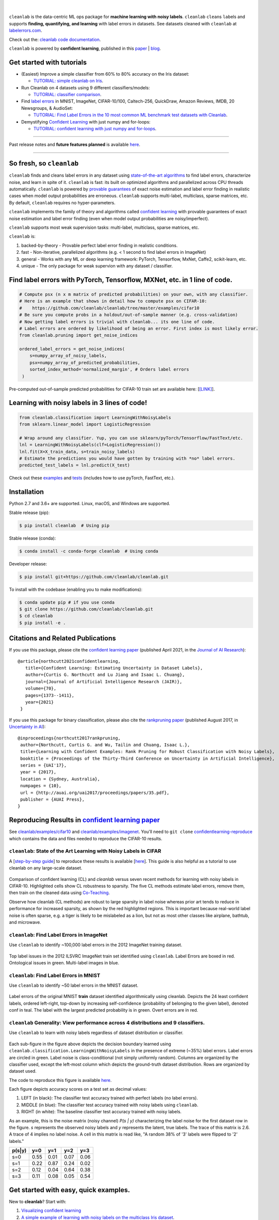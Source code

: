 .. figure:: https://raw.githubusercontent.com/cleanlab/assets/master/cleanlab/cleanlab_logo.png
   :target: https://github.com/cleanlab/cleanlab/
   :align: center
   :alt: cleanlab 

|  

``cleanlab`` is the data-centric ML ops package for **machine learning with noisy labels**. ``cleanlab`` ``clean``\s ``lab``\els and supports **finding, quantifying, and learning** with label errors in datasets. See datasets cleaned with ``cleanlab`` at `labelerrors.com <https://labelerrors.com>`__.

Check out the: `cleanlab code documentation <https://cleanlab.readthedocs.io/>`__. 

``cleanlab`` is powered by **confident learning**, published in this `paper <https://jair.org/index.php/jair/article/view/12125>`__ | `blog <https://l7.curtisnorthcutt.com/confident-learning>`__. 


|pypi| |os| |py_versions| |build_status| |coverage| |docs|

.. |pypi| image:: https://img.shields.io/pypi/v/cleanlab.svg
    :target: https://pypi.org/pypi/cleanlab/
.. |os| image:: https://img.shields.io/badge/platform-windows%20%7C%20macos%20%7C%20linux-lightgrey
    :target: https://pypi.org/pypi/cleanlab/
.. |py_versions| image:: https://img.shields.io/badge/python-2.7%20%7C%203.6%2B-blue
    :target: https://pypi.org/pypi/cleanlab/
.. |build_status| image:: https://github.com/cleanlab/cleanlab/workflows/CI/badge.svg
    :target: https://github.com/cleanlab/cleanlab/actions?query=workflow%3ACI
.. |coverage| image:: https://codecov.io/gh/cleanlab/cleanlab/branch/master/graph/badge.svg
    :target: https://app.codecov.io/gh/cleanlab/cleanlab
.. |docs| image:: https://readthedocs.org/projects/cleanlab/badge/?version=latest
    :target: https://cleanlab.readthedocs.io/en/latest/?badge=latest


Get started with tutorials
==========================

* (Easiest) Improve a simple classifier from 60% to 80% accuracy on the Iris dataset:
  
  * `TUTORIAL: simple cleanlab on Iris <https://github.com/cleanlab/examples/blob/master/iris_simple_example.ipynb>`__.

* Run Cleanlab on 4 datasets using 9 different classifiers/models:
  
  * `TUTORIAL: classifier comparison <https://github.com/cleanlab/examples/blob/master/classifier_comparison.ipynb>`__.

* Find `label errors <https://openreview.net/forum?id=XccDXrDNLek>`_ in MNIST, ImageNet, CIFAR-10/100, Caltech-256, QuickDraw, Amazon Reviews, IMDB, 20 Newsgroups, & AudioSet:

  * `TUTORIAL: Find Label Errors in the 10 most common ML benchmark test datasets with Cleanlab <https://github.com/cleanlab/label-errors/blob/main/examples/Tutorial%20-%20How%20To%20Find%20Label%20Errors%20With%20CleanLab.ipynb>`__.

* Demystifying `Confident Learning <https://www.jair.org/index.php/jair/article/view/12125>`_ with just numpy and for-loops:

  * `TUTORIAL: confident learning with just numpy and for-loops <https://github.com/cleanlab/examples/blob/master/simplifying_confident_learning_tutorial.ipynb>`__.

****

.. raw:: html

    <details><summary><b>News! (2021) </b> -- <code>cleanlab</code> finds pervasive label errors in the most common ML test sets (<b>click to learn more</b>) </summary>
      <ul>
        <li> <b>Apr 2021 🎉</b>  The Journal of AI Research published the <a href="https://jair.org/index.php/jair/article/view/12125">confident learning paper (Northcutt, Jiang, & Chuang, 2021)</a>.</li>
        <li><b>Mar 2021 😲</b>  <code>cleanlab</code> used to find and fix the label errors in 10 of the most common ML benchmark test sets, published in <a href="https://sites.google.com/connect.hku.hk/robustml-2021/accepted-papers/paper-050">ICLR 2021 RobustML workshop</a> and <a href="https://weasul.github.io/papers/27.pdf">ICLR 2021 WeaSuL workshop</a>. Along with <a href="https://arxiv.org/abs/1911.00068">the paper (Northcutt, Athalye, & Mueller, 2021)</a>, the authors launched <a href="https://labelerrors.com">labelerrors.com</a> where you can view the label errors in these datasets.</li>
      </ul>
    </details>
 
  <details><summary><b>News! (2020) </b> -- <code>cleanlab</code> adds support for all OS, achieves state-of-the-art, supports co-teaching, and more (<b>click to learn more</b>) </summary>
   <p>
   
   <ul>
      <li> <b>Dec 2020 🎉</b>  <code>cleanlab</code> supports NeurIPS workshop paper <a href="http://securedata.lol/camera_ready/28.pdf">(Northcutt, Athalye, & Lin, 2020)</a>.</li>
      <li> <b>Dec 2020 🤖</b>  <code>cleanlab</code>` supports <a href="https://github.com/cleanlab/cleanlab#pu-learning-with-cleanlab">PU learning</a>.</li>
      <li> <b>Feb 2020 🤖</b>  <code>cleanlab</code> now natively supports Mac, Linux, and Windows.</li>
      <li> <b>Feb 2020 🤖</b>  <code>cleanlab</code> now supports <a href="https://github.com/cleanlab/cleanlab/blob/master/cleanlab/coteaching.py">Co-Teaching</a> <a href="https://arxiv.org/abs/1804.06872">(Han et al., 2018)</a>.</li>
      <li> <b>Jan 2020 🎉</b> <code>cleanlab</code> achieves state-of-the-art on CIFAR-10 for learning with noisy labels. Code to reproduce is here:  <a href="https://github.com/cleanlab/cleanlab/tree/master/examples/cifar10">examples/cifar10</a>. This is a great place for newcomers to see how to use cleanlab on real datasets. Data needed is available in the <a href="https://github.com/cgnorthcutt/confidentlearning-reproduce">confidentlearning-reproduce</a> repo, <code>cleanlab</code> v0.1.0 reproduces results in <a href="https://arxiv.org/abs/1911.00068">the CL paper</a>.</li>
   </ul>


   </p>
   </details>

Past release notes and **future features planned**  is available `here <https://github.com/cleanlab/cleanlab/blob/master/cleanlab/version.py>`__.

****

So fresh, so ``cleanlab`` 
=========================

``cleanlab`` finds and cleans label errors in any dataset using `state-of-the-art algorithms <https://arxiv.org/abs/1911.00068>`__ to find label errors, characterize noise, and learn in spite of it. ``cleanlab`` is fast: its built on optimized algorithms and parallelized across CPU threads automatically. ``cleanlab`` is powered by `provable guarantees <https://arxiv.org/abs/1911.00068>`__ of exact noise estimation and label error finding in realistic cases when model output probabilities are erroneous. ``cleanlab`` supports multi-label, multiclass, sparse matrices, etc. By default, ``cleanlab`` requires no hyper-parameters.

``cleanlab`` implements the family of theory and algorithms called `confident learning <https://arxiv.org/abs/1911.00068>`__ with provable guarantees of exact noise estimation and label error finding (even when model output probabilities are noisy/imperfect). 

``cleanlab`` supports most weak supervision tasks: multi-label, multiclass, sparse matrices, etc. 

``cleanlab`` is:

1. backed-by-theory - Provable perfect label error finding in realistic conditions.
2. fast - Non-iterative, parallelized algorithms (e.g. < 1 second to find label errors in ImageNet)
3. general - Works with any ML or deep learning framework: PyTorch, Tensorflow, MxNet, Caffe2, scikit-learn, etc.
4. unique - The only package for weak supervion with any dataset / classifier.


Find label errors with PyTorch, Tensorflow, MXNet, etc. in 1 line of code.
==========================================================================

.. code:: python

   # Compute psx (n x m matrix of predicted probabilities) on your own, with any classifier.
   # Here is an example that shows in detail how to compute psx on CIFAR-10:
   #    https://github.com/cleanlab/cleanlab/tree/master/examples/cifar10
   # Be sure you compute probs in a holdout/out-of-sample manner (e.g. cross-validation)
   # Now getting label errors is trivial with cleanlab... its one line of code.
   # Label errors are ordered by likelihood of being an error. First index is most likely error.
   from cleanlab.pruning import get_noise_indices

   ordered_label_errors = get_noise_indices(
       s=numpy_array_of_noisy_labels,
       psx=numpy_array_of_predicted_probabilities,
       sorted_index_method='normalized_margin', # Orders label errors
    )

Pre-computed out-of-sample predicted probabilities for CIFAR-10 train set are available here: [`[LINK] <https://github.com/cleanlab/cleanlab/tree/master/examples/cifar10>`__].
   
Learning with noisy labels in 3 lines of code!
==============================================
   
.. code:: python
   
   from cleanlab.classification import LearningWithNoisyLabels
   from sklearn.linear_model import LogisticRegression

   # Wrap around any classifier. Yup, you can use sklearn/pyTorch/Tensorflow/FastText/etc.
   lnl = LearningWithNoisyLabels(clf=LogisticRegression()) 
   lnl.fit(X=X_train_data, s=train_noisy_labels) 
   # Estimate the predictions you would have gotten by training with *no* label errors.
   predicted_test_labels = lnl.predict(X_test)


Check out these `examples <https://github.com/cleanlab/cleanlab/tree/master/examples>`__ and `tests <https://github.com/cleanlab/cleanlab/tree/master/tests>`__ (includes how to use pyTorch, FastText, etc.).


Installation
============

Python 2.7 and 3.6+ are supported. Linux, macOS, and Windows are supported.

Stable release (pip):

.. code-block:: bash

   $ pip install cleanlab  # Using pip

Stable release (conda):

.. code-block:: bash

   $ conda install -c conda-forge cleanlab  # Using conda

Developer release:

.. code-block:: bash

   $ pip install git+https://github.com/cleanlab/cleanlab.git

To install with the codebase (enabling you to make modifications):

.. code-block:: bash

   $ conda update pip # if you use conda
   $ git clone https://github.com/cleanlab/cleanlab.git
   $ cd cleanlab
   $ pip install -e .


Citations and Related Publications
==================================

If you use this package, please cite the `confident learning paper <https://arxiv.org/abs/1911.00068>`__ (published April 2021, in the `Journal of AI Research <https://jair.org/index.php/jair/article/view/12125>`__):

::

  @article{northcutt2021confidentlearning,
     title={Confident Learning: Estimating Uncertainty in Dataset Labels},
     author={Curtis G. Northcutt and Lu Jiang and Isaac L. Chuang},
     journal={Journal of Artificial Intelligence Research (JAIR)},
     volume={70},
     pages={1373--1411},
     year={2021}
   }



If you use this package for binary classification, please also cite the `rankpruning paper <https://arxiv.org/abs/1705.01936>`__ (published August 2017, in `Uncertainty in AI <http://auai.org/uai2017/proceedings/papers/35.pdf>`__):

::

   @inproceedings{northcutt2017rankpruning,
    author={Northcutt, Curtis G. and Wu, Tailin and Chuang, Isaac L.},
    title={Learning with Confident Examples: Rank Pruning for Robust Classification with Noisy Labels},
    booktitle = {Proceedings of the Thirty-Third Conference on Uncertainty in Artificial Intelligence},
    series = {UAI'17},
    year = {2017},
    location = {Sydney, Australia},
    numpages = {10},
    url = {http://auai.org/uai2017/proceedings/papers/35.pdf},
    publisher = {AUAI Press},
   } 

Reproducing Results in  `confident learning paper <https://arxiv.org/abs/1911.00068>`__ 
=======================================================================================

See `cleanlab/examples/cifar10 <https://github.com/cleanlab/cleanlab/tree/master/examples/cifar10>`__ and  `cleanlab/examples/imagenet <https://github.com/cleanlab/cleanlab/tree/master/examples/imagenet>`__. You'll need to ``git clone`` `confidentlearning-reproduce <https://github.com/cgnorthcutt/confidentlearning-reproduce>`__  which contains the data and files needed to reproduce the CIFAR-10 results.


``cleanlab``: State of the Art Learning with Noisy Labels in CIFAR
------------------------------------------------------------------


A [`step-by-step guide <https://github.com/cleanlab/cleanlab/tree/master/examples/cifar10>`__] to reproduce these results is available [`here <https://github.com/cleanlab/cleanlab/tree/master/examples/cifar10>`__]. This guide is also helpful as a tutorial to use cleanlab on any large-scale dataset.

.. figure:: https://raw.githubusercontent.com/cleanlab/assets/master/cleanlab/cifar10_benchmarks.png
   :align: center
   :alt: Image depicting CIFAR10 benchmarks 

Comparison of confident learning (CL) and `cleanlab` versus seven recent methods for learning with noisy labels in CIFAR-10. Highlighted cells show CL robustness to sparsity. The five CL methods estimate label errors, remove them, then train on the cleaned data using `Co-Teaching <https://github.com/cleanlab/cleanlab/blob/master/cleanlab/coteaching.py>`__.

Observe how cleanlab (CL methods) are robust to large sparsity in label noise whereas prior art tends to reduce in performance for increased sparsity, as shown by the red highlighted regions. This is important because real-world label noise is often sparse, e.g. a tiger is likely to be mislabeled as a lion, but not as most other classes like airplane, bathtub, and microwave.

``cleanlab``: Find Label Errors in ImageNet
-------------------------------------------

Use ``cleanlab`` to identify ~100,000 label errors in the 2012 ImageNet training dataset. 

.. figure:: https://raw.githubusercontent.com/cleanlab/assets/master/cleanlab/imagenet_train_label_errors_32.jpg
   :align: center
   :alt: Image depicting label errors in ImageNet train set 

Top label issues in the 2012 ILSVRC ImageNet train set identified using ``cleanlab``. Label Errors are boxed in red. Ontological issues in green. Multi-label images in blue.

``cleanlab``: Find Label Errors in MNIST
----------------------------------------

Use ``cleanlab`` to identify ~50 label errors in the MNIST dataset. 

.. figure:: https://raw.githubusercontent.com/cleanlab/assets/master/cleanlab/mnist_training_label_errors24_prune_by_noise_rate.png
   :align: center
   :alt: Image depicting label errors in MNIST train set 

Label errors of the original MNIST **train** dataset identified algorithmically using cleanlab. Depicts the 24 least confident labels, ordered left-right, top-down by increasing self-confidence (probability of belonging to the given label), denoted conf in teal. The label with the largest predicted probability is in green. Overt errors are in red.

 
``cleanlab`` Generality: View performance across 4 distributions and 9 classifiers.
-----------------------------------------------------------------------------------

Use ``cleanlab`` to learn with noisy labels regardless of dataset distribution or classifier. 

.. figure:: https://raw.githubusercontent.com/cleanlab/assets/master/cleanlab/demo_cleanlab_across_datasets_and_classifiers.png
   :align: center
   :alt: Image depicting generality of cleanlab across datasets and classifiers 

Each sub-figure in the figure above depicts the decision boundary learned using ``cleanlab.classification.LearningWithNoisyLabels`` in the presence of extreme (\~35%) label errors. Label errors are circled in green. Label noise is class-conditional (not simply uniformly random). Columns are organized by the classifier used, except the left-most column which depicts the ground-truth dataset distribution. Rows are organized by dataset used.

The code to reproduce this figure is available `here <https://github.com/cleanlab/examples/blob/master/classifier_comparison.ipynb>`__.

Each figure depicts accuracy scores on a test set as decimal values: 

1. LEFT (in black): The classifier test accuracy trained with perfect labels (no label errors). 
2. MIDDLE (in blue): The classifier test accuracy trained with noisy labels using ``cleanlab``. 
3. RIGHT (in white): The baseline classifier test accuracy trained with noisy labels.

As an example, this is the noise matrix (noisy channel) *P(s \| y)* characterizing the label noise for the first dataset row in the figure. *s* represents the observed noisy labels and *y* represents the latent, true labels. The trace of this matrix is 2.6. A trace of 4 implies no label noise. A cell in this matrix is read like, "A random 38% of '3' labels were flipped to '2' labels."

======  ====  ====  ====  ==== 
p(s|y)   y=0   y=1   y=2   y=3
======  ====  ====  ====  ==== 
s=0     0.55  0.01  0.07  0.06
s=1     0.22  0.87  0.24  0.02
s=2     0.12  0.04  0.64  0.38
s=3     0.11  0.08  0.05  0.54
======  ====  ====  ====  ====


Get started with easy, quick examples.
======================================

New to **cleanlab**? Start with:

1. `Visualizing confident
   learning <https://github.com/cleanlab/examples/blob/master/visualizing_confident_learning.ipynb>`__
2. `A simple example of learning with noisy labels on the multiclass
   Iris dataset <https://github.com/cleanlab/examples/blob/master/iris_simple_example.ipynb>`__.

These examples show how easy it is to characterize label noise in
datasets, learn with noisy labels, identify label errors, estimate
latent priors and noisy channels, and more.

.. ..

   <!---

   

   ![Image depicting label errors in MNIST test set.](https://raw.githubusercontent.com/cleanlab/assets/master/cleanlab/mnist_test_label_errors8.png)
    Selected label errors in the MNIST **test** dataset ordered by increasing self-confidence (in teal).

   ## Automatically identify ~5k (of 50k) validation set label errors in ImageNet. [[link]](examples/finding_ImageNet_label_errors).
   ![Image depicting label errors in ImageNet validation set.](https://raw.githubusercontent.com/cleanlab/assets/master/cleanlab/imagenet_validation_label_errors_96_prune_by_noise_rate.jpg)
   Label errors in the 2012 ImageNet validation dataset identified automatically with cleanlab using a pre-trained resnet18. Displayed are the 96 least confident labels. We see that ImageNet contains numerous multi-label images, although it is used widely by the machine learning and vision communities as a single-label benchmark dataset.

   --->

Use ``cleanlab`` with any model (Tensorflow, caffe2, PyTorch, etc.)
-------------------------------------------------------------------

All of the features of the ``cleanlab`` package work with **any model**.
Yes, any model. Feel free to use PyTorch, Tensorflow, caffe2,
scikit-learn, mxnet, etc. If you use a scikit-learn classifier, all
``cleanlab`` methods will work out-of-the-box. It’s also easy to use
your favorite model from a non-scikit-learn package, just wrap your
model into a Python class that inherits the
``sklearn.base.BaseEstimator``:

.. code:: python

   from sklearn.base import BaseEstimator
   class YourFavoriteModel(BaseEstimator): # Inherits sklearn base classifier
       def __init__(self, ):
           pass
       def fit(self, X, y, sample_weight=None):
           pass
       def predict(self, X):
           pass
       def predict_proba(self, X):
           pass
       def score(self, X, y, sample_weight=None):
           pass
           
   # Now you can use your model with `cleanlab`. Here's one example:
   from cleanlab.classification import LearningWithNoisyLabels
   lnl = LearningWithNoisyLabels(clf=YourFavoriteModel())
   lnl.fit(train_data, train_labels_with_errors)

Want to see a working example? `Here’s a compliant PyTorch MNIST CNN class <https://github.com/cleanlab/cleanlab/blob/master/cleanlab/models/mnist_pytorch.py#L28>`__
^^^^^^^^^^^^^^^^^^^^^^^^^^^^^^^^^^^^^^^^^^^^^^^^^^^^^^^^^^^^^^^^^^^^^^^^^^^^^^^^^^^^^^^^^^^^^^^^^^^^^^^^^^^^^^^^^^^^^^^^^^^^^^^^^^^^^^^^^^^^^^^^^^^^^^^^^^^^^^^^^^^^^^^^

As you can see
`here <https://github.com/cleanlab/cleanlab/blob/master/cleanlab/models/mnist_pytorch.py#L28>`__,
technically you don’t actually need to inherit from
``sklearn.base.BaseEstimator``, as you can just create a class that
defines .fit(), .predict(), and .predict_proba(), but inheriting makes
downstream scikit-learn applications like hyper-parameter optimization
work seamlessly. For example, the `LearningWithNoisyLabels()
model <https://github.com/cleanlab/cleanlab/blob/master/cleanlab/classification.py#L48>`__
is fully compliant.

Note, some libraries exists to do this for you. For pyTorch, check out
the ``skorch`` Python library which will wrap your ``pytorch`` model
into a ``scikit-learn`` compliant model.


Documentation by Example
========================

``cleanlab`` Core Package Components
------------------------------------

1. **cleanlab/classification.py** - The LearningWithNoisyLabels() class for learning with noisy labels.
2. **cleanlab/latent_algebra.py** -	Equalities when noise information is known.
3. **cleanlab/latent_estimation.py** -	Estimates and fully characterizes all variants of label noise.
4. **cleanlab/noise_generation.py** - Generate mathematically valid synthetic noise matrices.
5. **cleanlab/polyplex.py** -	Characterizes joint distribution of label noise EXACTLY from noisy channel.
6. **cleanlab/pruning.py** - Finds the indices of the examples with label errors in a dataset.

Many of these methods have default parameters that won’t be covered
here. Check out the method docstrings for full documentation.


Methods to Standardize Research with Noisy Labels
-------------------------------------------------

``cleanlab`` supports a number of functions to generate noise for benchmarking and standardization in research. This next example shows how to generate valid, class-conditional, unformly random noisy channel matrices:

.. code:: python

    # Generate a valid (necessary conditions for learnability are met) noise matrix for any trace > 1
    from cleanlab.noise_generation import generate_noise_matrix_from_trace
    noise_matrix=generate_noise_matrix_from_trace(
        K=number_of_classes, 
        trace=float_value_greater_than_1_and_leq_K,
        py=prior_of_y_actual_labels_which_is_just_an_array_of_length_K,
        frac_zero_noise_rates=float_from_0_to_1_controlling_sparsity,
    )

    # Check if a noise matrix is valid (necessary conditions for learnability are met)
    from cleanlab.noise_generation import noise_matrix_is_valid
    is_valid=noise_matrix_is_valid(noise_matrix, prior_of_y_which_is_just_an_array_of_length_K)

For a given noise matrix, this example shows how to generate noisy labels. Methods can be seeded for reproducibility.

.. code:: python

    # Generate noisy labels using the noise_marix. Guarantees exact amount of noise in labels.
    from cleanlab.noise_generation import generate_noisy_labels
    s_noisy_labels = generate_noisy_labels(y_hidden_actual_labels, noise_matrix)
   
    # This package is a full of other useful methods for learning with noisy labels.
    # The tutorial stops here, but you don't have to. Inspect method docstrings for full docs.


Estimate the confident joint, the latent noisy channel matrix, *P(s \| y)* and inverse, *P(y \| s)*, the latent prior of the unobserved, actual true labels, *p(y)*, and the predicted probabilities.
------------------------------------------------------------------------------------------------------------------------------------------------------------------------------------------------------

*s* denotes a random variable that represents the observed, noisy
label and *y* denotes a random variable representing the hidden, actual
labels. Both *s* and *y* take any of the m classes as values. The
``cleanlab`` package supports different levels of granularity for
computation depending on the needs of the user. Because of this, we
support multiple alternatives, all no more than a few lines, to estimate
these latent distribution arrays, enabling the user to reduce
computation time by only computing what they need to compute, as seen in
the examples below.

Throughout these examples, you’ll see a variable called
*confident_joint*. The confident joint is an m x m matrix (m is the
number of classes) that counts, for every observed, noisy class, the
number of examples that confidently belong to every latent, hidden
class. It counts the number of examples that we are confident are
labeled correctly or incorrectly for every pair of obseved and
unobserved classes. The confident joint is an unnormalized estimate of
the complete-information latent joint distribution, *Ps,y*. Most of the
methods in the **cleanlab** package start by first estimating the
*confident_joint*. You can learn more about this in the `confident learning paper <https://arxiv.org/abs/1911.00068>`__.

Option 1: Compute the confident joint and predicted probs first. Stop if that’s all you need.
^^^^^^^^^^^^^^^^^^^^^^^^^^^^^^^^^^^^^^^^^^^^^^^^^^^^^^^^^^^^^^^^^^^^^^^^^^^^^^^^^^^^^^^^^^^^^

.. code:: python

   from cleanlab.latent_estimation import estimate_latent
   from cleanlab.latent_estimation import estimate_confident_joint_and_cv_pred_proba

   # Compute the confident joint and the n x m predicted probabilities matrix (psx),
   # for n examples, m classes. Stop here if all you need is the confident joint.
   confident_joint, psx = estimate_confident_joint_and_cv_pred_proba(
       X=X_train, 
       s=train_labels_with_errors,
       clf=logreg(), # default, you can use any classifier
   )

   # Estimate latent distributions: p(y) as est_py, P(s|y) as est_nm, and P(y|s) as est_inv
   est_py, est_nm, est_inv = estimate_latent(confident_joint, s=train_labels_with_errors)

Option 2: Estimate the latent distribution matrices in a single line of code.
^^^^^^^^^^^^^^^^^^^^^^^^^^^^^^^^^^^^^^^^^^^^^^^^^^^^^^^^^^^^^^^^^^^^^^^^^^^^^

.. code:: python

   from cleanlab.latent_estimation import estimate_py_noise_matrices_and_cv_pred_proba
   est_py, est_nm, est_inv, confident_joint, psx = estimate_py_noise_matrices_and_cv_pred_proba(
       X=X_train,
       s=train_labels_with_errors,
   )

Option 3: Skip computing the predicted probabilities if you already have them.
^^^^^^^^^^^^^^^^^^^^^^^^^^^^^^^^^^^^^^^^^^^^^^^^^^^^^^^^^^^^^^^^^^^^^^^^^^^^^^

.. code:: python

   # Already have psx? (n x m matrix of predicted probabilities)
   # For example, you might get them from a pre-trained model (like resnet on ImageNet)
   # With the cleanlab package, you estimate directly with psx.
   from cleanlab.latent_estimation import estimate_py_and_noise_matrices_from_probabilities
   est_py, est_nm, est_inv, confident_joint = estimate_py_and_noise_matrices_from_probabilities(
       s=train_labels_with_errors, 
       psx=psx,
   )


Completely characterize label noise in a dataset:
-------------------------------------------------

The joint probability distribution of noisy and true labels, *P(s,y)*, completely characterizes label noise with a class-conditional *m x m* matrix. 

.. code:: python

    from cleanlab.latent_estimation import estimate_joint
    joint = estimate_joint(
        s=noisy_labels,
        psx=probabilities,
        confident_joint=None,  # Provide if you have it already
    )


PU learning with cleanlab:
--------------------------

PU learning is a special case when one of your classes has no error. P stands for the positive class and **is assumed to have zero label errors** and U stands for unlabeled data, but in practice, we just assume the U class is a noisy negative class that contains some positive examples. Thus, the goal of PU learning is to (1) estimate the proportion of positives in the negative class (see `fraction_noise_in_unlabeled_class` in the last example), (2) find the errors (see last example), and (3) train on clean data (see first example below). `cleanlab` does all three, taking into account that there is no label errors in whichever class you specify.

There are two ways to use `cleanlab` for PU learning. We'll look at each here.

Method 1. If you are using the cleanlab classifier `LearningWithNoisyLabels()`, and your dataset has exactly two classes (positive = 1, and negative = 0), PU learning is supported directly in `cleanlab`. You can perform PU learning like this:

.. code:: python

   from cleanlab.classification import LearningWithNoisyLabels
   from sklearn.linear_model import LogisticRegression
   # Wrap around any classifier. Yup, you can use sklearn/pyTorch/Tensorflow/FastText/etc.
   pu_class = 0 # Should be 0 or 1. Label of class with NO ERRORS. (e.g., P class in PU)
   lnl = LearningWithNoisyLabels(clf=LogisticRegression(), pulearning=pu_class)
   lnl.fit(X=X_train_data, s=train_noisy_labels)
   # Estimate the predictions you would have gotten by training with *no* label errors.
   predicted_test_labels = lnl.predict(X_test)


Method 2. However, you might be using a more complicated classifier that doesn't work well with LearningWithNoisyLabels (see this example for CIFAR-10). Or you might have 3 or more classes. Here's how to use cleanlab for PU learning in this situation.
To let cleanlab know which class has no error (in standard PU learning, this is the P class), you need to set the threshold for that class to 1 (1 means the probability that the labels of that class are correct is 1, i.e. that class has no error). Here's the code:

.. code:: python

   import numpy as np
   # K is the number of classes in your dataset
   # psx are the cross-validated predicted probabilities.
   # s is the array/list/iterable of noisy labels
   # pu_class is a 0-based integer for the class that has no label errors.
   thresholds = np.asarray([np.mean(psx[:, k][s == k]) for k in range(K)])
   thresholds[pu_class] = 1.0


Now you can use cleanlab however you were before.
Just be sure to pass in this thresholds parameter wherever it applies. For example:
 
.. code:: python

   # Uncertainty quantification (characterize the label noise
   # by estimating the joint distribution of noisy and true labels)
   cj = compute_confident_joint(s, psx, thresholds=thresholds, )
   # Now the noise (cj) has been estimated taking into account that some class(es) have no error.
   # We can use cj to find label errors like this:
   indices_of_label_errors = get_noise_indices(s, psx, confident_joint=cj, )
   
   # In addition to label errors, we can find the fraction of noise in the unlabeled class.
   # First we need the inv_noise_matrix which contains P(y|s) (proportion of mislabeling).
   _, _, inv_noise_matrix = estimate_latent(confident_joint=cj, s=s, )
   # Because inv_noise_matrix contains P(y|s), p (y = anything | s = pu_class) should be 0
   # because the prob(true label is something else | example is in pu_class) is 0.
   # What's more interesting is p(y = anything | s is not put_class), or in the binary case
   # this translates to p(y = pu_class | s = 1 - pu_class) because pu_class is 0 or 1.
   # So, to find the fraction_noise_in_unlabeled_class, for binary, you just compute:
   fraction_noise_in_unlabeled_class = inv_noise_matrix[pu_class][1 - pu_class] 


Now that you have `indices_of_label_errors`, you can remove those label errors and train on clean data (or only remove some of the label errors and iteratively use confident learning / cleanlab to improve results)


The Polyplex
------------

The key to learning in the presence of label errors is estimating the joint distribution between the actual, hidden labels ‘*y*’ and the observed, noisy labels ‘*s*’. Using ``cleanlab`` and the theory of confident learning, we can completely characterize the trace of the latent joint distribution, *trace(P(s,y))*, given *p(y)*, for any fraction of label errors, i.e. for any trace of the noisy channel, *trace(P(s|y))*.

You can check out how to do this yourself here: 1. `Drawing
Polyplices <https://github.com/cleanlab/examples/blob/master/drawing_polyplices.ipynb>`__ 2. `Computing
Polyplices <https://github.com/cleanlab/cleanlab/blob/master/cleanlab/polyplex.py>`__


Join our community
------------------

Have ideas for the future of cleanlab? How are you using cleanlab?  `Join the discussion <https://github.com/cleanlab/cleanlab/discussions>`__.

Have code improvements for cleanlab?  `Submit a code pull request <https://github.com/cleanlab/cleanlab/issues/new>`__.

Do you have an issue with cleanlab?  `Submit an issue <https://github.com/cleanlab/cleanlab/issues/new>`__.


License
-------

Copyright (c) 2017-2050 Curtis G. Northcutt

cleanlab is free software: you can redistribute it and/or modify it under the terms of the GNU General Public License as published by the Free Software Foundation, either version 3 of the License, or (at your option) any later version.

cleanlab is distributed in the hope that it will be useful, but WITHOUT ANY WARRANTY; without even the implied warranty of MERCHANTABILITY or FITNESS FOR A PARTICULAR PURPOSE.  

See `GNU General Public LICENSE <https://github.com/cleanlab/cleanlab/blob/master/LICENSE>`__ for details.

THIS LICENSE APPLIES TO THIS VERSION AND ALL PREVIOUS VERSIONS OF cleanlab.
